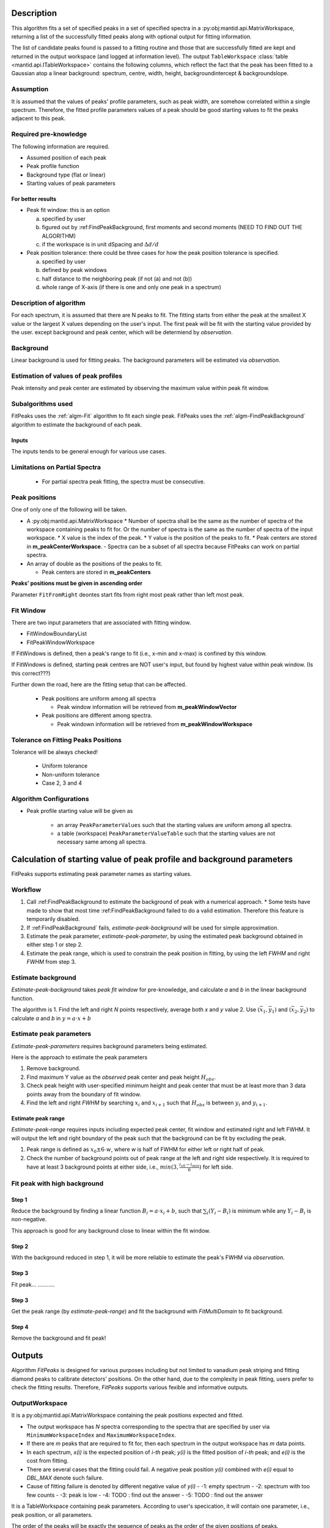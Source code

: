 .. algorithm::

.. summary::

.. alias::

.. properties::

Description
-----------

This algorithm fits a set of specified peaks in a set of specified spectra in a :py:obj:mantid.api.MatrixWorkspace,
returning a list of the successfully fitted peaks along with
optional output for fitting information.

The list of candidate peaks found is passed to a fitting routine and
those that are successfully fitted are kept and returned in the output
workspace (and logged at information level). The output
``TableWorkspace`` :class:`table <mantid.api.ITableWorkspace>`
contains the following columns,
which reflect the fact that the peak has been fitted to a Gaussian atop
a linear background: spectrum, centre, width, height,
backgroundintercept & backgroundslope.

Assumption
##########

It is assumed that the values of peaks' profile parameters, such as peak width, 
are somehow correlated within a single spectrum.
Therefore, the fitted profile parameters values of a peak should be good starting values
to fit the peaks adjacent to this peak.

Required pre-knowledge
######################

The following information are required.

* Assumed position of each peak
* Peak profile function
* Background type (flat or linear)
* Starting values of peak parameters

For better results
==================

* Peak fit window: this is an option

  a. specified by user
  b. figured out by :ref:FindPeakBackground, first moments and second moments (NEED TO FIND OUT THE ALGORITHM)
  c. if the workspace is in unit dSpacing and :math:`\Delta d/d`

* Peak position tolerance: there could be three cases for how the peak position tolerance is specified.

  a. specified by user
  b. defined by peak windows
  c. half distance to the neighboring peak (if not (a) and not (b))
  d. whole range of X-axis (if there is one and only one peak in a spectrum)



Description of algorithm
########################

For each spectrum, it is assumed that there are N peaks to fit.
The fitting starts from either the peak at the smallest X value or the largest X values depending on the 
user's input.
The first peak will be fit with the starting value provided by the user.
except background and peak center, which will be determiend by *observation*.

Background
##########

Linear background is used for fitting peaks.  The background parameters
will be estimated via *observation*.

Estimation of values of peak profiles
#####################################

Peak intensity and peak center are estimated by observing the maximum value within peak fit window.

Subalgorithms used
##################

FitPeaks uses the :ref:`algm-Fit` algorithm to fit each single peak.
FitPeaks uses the :ref:`algm-FindPeakBackground` algorithm to estimate the background of each peak.


Inputs
======

The inputs tends to be general enough for various use cases.


Limitations on Partial Spectra
##############################

 * For partial spectra peak fitting, the spectra must be consecutive.


Peak positions
##############

One of only one of the following will be taken.

* A :py:obj:mantid.api.MatrixWorkspace
  * Number of spectra shall be the same as the number of spectra of the workspace containing peaks to fit for.  Or the number of spectra is the same as the number of spectra of the input workspace.
  * X value is the index of the peak.
  * Y value is the position of the peaks to fit.
  * Peak centers are stored in **m_peakCenterWorkspace**.
  - Spectra can be a subset of all spectra because FitPeaks can work on partial spectra.

* An array of double as the positions of the peaks to fit.

  * Peak centers are stored in **m_peakCenters**


**Peaks' positions must be given in ascending order**

Parameter ``FitFromRight`` deontes start fits from right most peak rather than left most peak.



Fit Window
##########

There are two input parameters that are associated with fitting window.

* FitWindowBoundaryList
* FitPeakWindowWorkspace


If FitWindows is defined, then a peak's range to fit (i.e., x-min and
x-max) is confined by this window.

If FitWindows is defined, starting peak centres are NOT user's input,
but found by highest value within peak window. (Is this correct???)


Further down the road, here are the fitting setup that can be affected.

  * Peak positions are uniform among all spectra

    - Peak window information will be retrieved from **m_peakWindowVector**

  * Peak positions are different among spectra.

    - Peak windown information will be retrieved from **m_peakWindowWorkspace**


Tolerance on Fitting Peaks Positions
####################################

Tolerance will be always checked!

 * Uniform tolerance
 
 * Non-uniform tolerance

 * Case 2, 3 and 4



Algorithm Configurations
########################

* Peak profile starting value will be given as 

   - an array ``PeakParameterValues`` such that the starting values are uniform among all spectra.
   - a table (workspace) ``PeakParameterValueTable`` such that the starting values are not necessary same among all spectra.


Calculation of starting value of peak profile and background parameters
-----------------------------------------------------------------------

FitPeaks supports estimating peak parameter names as starting values.


Workflow
########

1. Call :ref:FindPeakBackground to estimate the background of peak with a numerical approach. 
   * Some tests have made to show that most time :ref:FindPeakBackground failed to do a valid estimation.  Therefore this feature is temporarily disabled.

2. If :ref:FindPeakBackground` fails, *estimate-peak-background* will be used for simple approximation.

3. Estimate the peak parameter, *estimate-peak-parameter*, by using the estimated peak background obtained in either step 1 or step 2.

4. Estimate the peak range, which is used to constrain the peak position in fitting, by using the left *FWHM* and right *FWHM* from step 3.

Estimate background
###################

*Estimate-peak-background* takes *peak fit window* for pre-knowledge, and calculate *a* and *b* in the linear background function.

The algorithm is
1. Find the left and right *N* points respectively, average both *x* and *y* value
2. Use :math:`(\bar{x}_1, \bar{y}_1)` and :math:`(\bar{x}_2, \bar{y}_2)` to calculate *a* and *b* in :math:`y = a\cdot x + b`

Estimate peak parameters
########################

*Estimate-peak-parameters* requires background parameters being estimated.

Here is the approach to estimate the peak parameters

1. Remove background.

2. Find maximum Y value as the *observed* peak center and peak height :math:`H_{obs}`.

3. Check peak height with user-specified minimum height and peak center that must be at least more than 3 data points away from the boundary of fit window.

4. Find the left and right *FWHM* by searching :math:`x_i` and :math:`x_{i+1}` such that :math:`H_{obs}` is between :math:`y_i` and :math:`y_{i+1}`.


Estimate peak range
===================

*Estimate-peak-range* requires inputs including expected peak center, fit window and estimated right and left FWHM.
It will output the left and right boundary of the peak such that the background can be fit by excluding the peak.

1. Peak range is defined as :math:`x_0 \pm 6 \cdot w`, where *w* is half of FWHM for either left or right half of peak.

2. Check the number of background points out of peak range at the left and right side respectively.
   It is required to have at least 3 background points at either side, i.e., :math:`min(3, \frac{i_{x0} - i_{min}}{6})` for left side.



Fit peak with high background
#############################

Step 1
======

Reduce the background by finding a linear function :math:`B_i = a\cdot x_i + b`,
such that :math:`\sum_i (Y_i - B_i)` is minimum while any :math:`Y_i - B_i` is non-negative.

This approach is good for any background close to linear within the fit window.

Step 2
======

With the background reduced in step 1, it will be more reliable to estimate the peak's FWHM via *observation*.

Step 3
======
Fit peak... ...........

Step 3
======

Get the peak range (by *estimate-peak-range*) and fit the background with *FitMultiDomain* to fit background.

Step 4
======

Remove the background and fit peak!


Outputs
-------

Algorithm *FitPeaks* is designed for various purposes including but not limited to vanadium peak striping and fitting diamond peaks to calibrate detectors' positions.
On the other hand, due to the complexity in peak fitting, users prefer to check the fitting results. 
Therefore, *FitPeaks* supports various fexible and informative outputs.

OutputWorkspace
###############

It is a py:obj:mantid.api.MatrixWorkspace containing the peak positions expected and fitted.

* The output workspace has *N* spectra corresponding to the spectra that are specified by user via ``MinimumWorkspaceIndex`` and ``MaximumWorkspaceIndex``.
* If there are *m* peaks that are required to fit for, then each spectrum in the output workspace has *m* data points.
* In each spectrum, *x(i)* is the expected position of *i-th* peak; *y(i)* is the fitted position of *i-th* peak; and *e(i)* is the cost from fitting.
* There are several cases that the fitting could fail.  A negative peak position *y(i)* combined with *e(i)* equal to *DBL_MAX* denote such failure.
* Cause of fitting failure is denoted by different negative value of *y(i)*
  - -1: empty spectrum
  - -2: spectrum with too few counts
  - -3: peak is low
  - -4: TODO : find out the answer
  - -5: TODO : find out the answer



It is a TableWorkspace containing peak parameters.
According to user's specication, it will contain one parameter, i.e., peak position, or all parameters.

The order of the peaks will be exactly the sequence of peaks as the order of the given positions of peaks.


FittingCostWorkspace
####################

It is a :py:obj:mantid.api.MatrixWorkspace recording the cost of each peak that is fitted.
It is in the exactly same order as the given positions of peaks to fit.
Its X values store the fitted peak positions and Y values are for :math:`\chi^2`.

If a peak's fitting is bad, then the peak position will be its proposed peak position,
while its :math:`\chi^2` shall be some special value.


FittedPeaksWorkspace
####################

It is an optional output :py:obj:mantid.api.MatrixWorkspace.

For each spectrum, in each fit window, the Y values will be replaced by the calcualted peak and background value.
If fitting is bad, then only background is calculated.



Usage
-----

**Example - Find a single peak:**

.. testcode:: ExFindPeakSingle

  ws = CreateSampleWorkspace(Function="User Defined",
                             UserDefinedFunction="name=LinearBackground, A0=0.3;name=Gaussian, PeakCentre=5, Height=10, Sigma=0.7", 
                             NumBanks=1, BankPixelWidth=1, XMin=0, XMax=10, BinWidth=0.1)

  FitPeaks(InputWorkspace='ws', PeakCenters='5.1', FitWindowBoundaryList='0,10', OutputPeakParametersWorkspace='fitted_params', 
           BackgroundType='Linear', FittedPeaksWorkspace='fitted', OutputWorkspace='peakpositions')

  peakposws = mtd['peakpositions']
  param_ws = mtd['fitted_params']
  row = param_ws.row(0)
  
  # output
  print ('Fitted peak position: {0:.5f}'.format(peakposws.readY(0)[0]))
  print ("Peak 0  Centre: {0:.5f}, width: {1:.5f}, height: {2:.5f}".format(row["PeakCentre"], row["Sigma"], row["Height"]))
  
  # clean up workspaces
  DeleteWorkspace(Workspace='fitted')
  DeleteWorkspace(Workspace='fitted_params')
  DeleteWorkspace(Workspace='ws')
  DeleteWorkspace(Workspace='peakpositions')



Output:

.. testoutput:: ExFindPeakSingle

   Fitted peak position: 5.05000
   Peak 0  Centre: 5.05000, width: 0.70000, height: 10.00000


**Example - Fit peaks on high background (vanadium):**

.. testcode:: ExFitVanadiumPeaks

  # load a 4 spectra workspace
  ws = Load("PG3_733.nxs")
  
  van_peak_centers = "0.5044,0.5191,0.5350,0.5526,0.5936,0.6178,0.6453,0.6768,0.7134,0.7566,0.8089,0.8737,0.9571,1.0701,1.2356,1.5133,2.1401"
  FitPeaks(InputWorkspace=ws, StartWorkspaceIndex=0, StopWorkspaceIndex=3,PeakCenters=van_peak_centers,
             FitFromRight=True,HighBackground=True,
             BackgroundType='Quadratic',
             PeakWidthPercent=0.008,
             OutputWorkspace='PG3_733_peak_positions',OutputPeakParametersWorkspace='PG3_733_peak_params',
             FittedPeaksWorkspace='PG3_733_fitted_peaks')
  
  PG3_733_peak_positions = mtd["PG3_733_peak_positions"]
  ep0 = PG3_733_peak_positions.readX(0)[-1]
  ep1 = PG3_733_peak_positions.readX(0)[-2]
  ep2 = PG3_733_peak_positions.readX(0)[-3]
  fp0 = PG3_733_peak_positions.readY(0)[-1]
  fp1 = PG3_733_peak_positions.readY(0)[-2]
  fp2 = PG3_733_peak_positions.readY(0)[-3]
  
  # print data
  print ('Spectrum 1: Expected right most 3 peaks at {0:.7f}, {1:.7f}, {2:.7f}'.format(ep0, ep1, ep2))
  print ('Spectrum 1: Found    right most 3 peaks at {0:.7f}, {1:.7f}, {2:.7f}'.format(fp0, fp1, fp2))
  
  # delete workspaces
  DeleteWorkspace(Workspace='PG3_733_peak_positions')
  DeleteWorkspace(Workspace='PG3_733_fitted_peaks')
  DeleteWorkspace(Workspace='PG3_733_peak_params')
  DeleteWorkspace(Workspace='ws')


Output:

.. testoutput::  ExFitVanadiumPeaks

  Spectrum 1: Expected right most 3 peaks at 2.1401000, 1.5133000, 1.2356000
  Spectrum 1: Found    right most 3 peaks at 2.1483553, 1.5188663, 1.2401992


**Example - Fit back-to-back exponential peaks (Vulcan diamond):**

.. testcode:: ExFitVulcanPeaks

  # load data
  Load(Filename="vulcan_diamond.nxs", OutputWorkspace="diamond_3peaks")
      
  FitPeaks(InputWorkspace="diamond_3peaks", StartWorkspaceIndex=0, StopWorkspaceIndex=5,
         PeakCenters="0.6867, 0.728299, 0.89198, 1.0758",
         PeakFunction="BackToBackExponential", BackgroundType="Linear",
         FitWindowBoundaryList="0.67, 0.709, 0.71, 0.76, 0.87, 0.92, 1.05, 1.1",  
         PeakParameterNames="I, A, B, X0, S",
         PeakParameterValues="2.5e+06, 5400, 1700, 1.07, 0.000355",
         FitFromRight=True,
         HighBackground=False,
         OutputWorkspace="diamond_peaks_centers",
         OutputPeakParametersWorkspace="PeakParametersWS2",
         FittedPeaksWorkspace="FittedPeaksWS2")
         
  fitted_peak_pos_ws = mtd['diamond_peaks_centers']
  
  # print result
  for ws_index in range(0, 1):
      print ('Spectrum {0}:'.format(ws_index+1))
      for peak_index in range(2, 4):
          exp_pos = fitted_peak_pos_ws.readX(ws_index)[peak_index]
          fit_pos = fitted_peak_pos_ws.readY(ws_index)[peak_index]
          print ('Expected @ {0:.3f}  Fitted @ {1:.3f}'.format(exp_pos, fit_pos))
      
  # clean
  DeleteWorkspace(Workspace='diamond_3peaks')
  DeleteWorkspace(Workspace='diamond_peaks_centers')
  DeleteWorkspace(Workspace='FittedPeaksWS2')
  DeleteWorkspace(Workspace='PeakParametersWS2')

Output:

.. testoutput:: ExFitVulcanPeaks

  Spectrum 1:
  Expected @ 0.892  Fitted @ 0.892
  Expected @ 1.076  Fitted @ 1.075

.. categories::

.. sourcelink::
